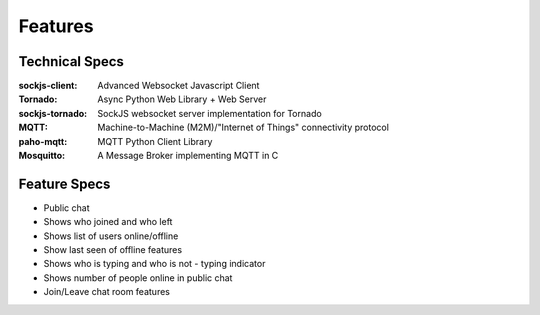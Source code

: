 Features
=========


Technical Specs
----------------

:sockjs-client: Advanced Websocket Javascript Client
:Tornado: Async Python Web Library + Web Server
:sockjs-tornado: SockJS websocket server implementation for Tornado
:MQTT: Machine-to-Machine (M2M)/"Internet of Things" connectivity protocol
:paho-mqtt: MQTT Python Client Library
:Mosquitto: A Message Broker implementing MQTT in C



Feature Specs
--------------


* Public chat
* Shows who joined and who left
* Shows list of users online/offline 
* Show last seen of offline features
* Shows who is typing and who is not - typing indicator
* Shows number of people online in public chat
* Join/Leave chat room features

